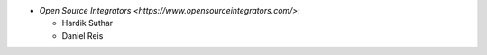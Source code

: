 * `Open Source Integrators <https://www.opensourceintegrators.com/>`:

  * Hardik Suthar
  * Daniel Reis
